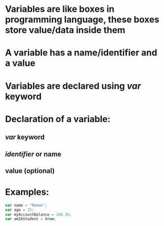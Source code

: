 * Variables are like boxes in programming language, these boxes store value/data inside them
* A variable has a name/identifier and a value
* Variables are declared using [[var]] keyword
* Declaration of a variable:
** [[var]] keyword
** [[identifier]] or name
** value (optional)
* Examples:
#+BEGIN_SRC js
var name = "Noman";
var age = 25;
var myAccountBalance = 100.36;
var amIAStudent = true;
#+END_SRC

